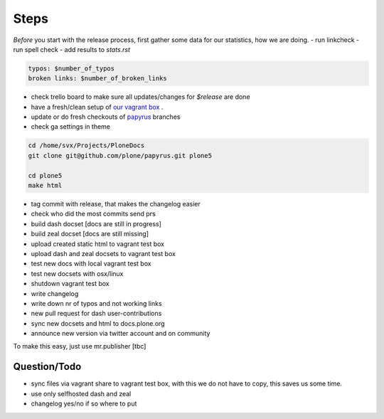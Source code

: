 Steps
=====

*Before* you start with the release process, first gather some data for our statistics, how we are doing.
- run linkcheck
- run spell check
- add results to *stats.rst*

.. code-block:: bash

    typos: $number_of_typos
    broken links: $number_of_broken_links


- check trello board to make sure all updates/changes for *$release* are done
- have a fresh/clean setup of `our vagrant box <https://github.com/leftxs/vagrant.docs.plone.org>`_ .
- update or do fresh checkouts of `papyrus <https://github.com/plone/papyrus>`_ branches
- check ga settings in theme

.. code-block:: bash

    cd /home/svx/Projects/PloneDocs
    git clone git@github.com/plone/papyrus.git plone5

    cd plone5
    make html

- tag commit with release, that makes the changelog easier
- check who did the most commits send prs
- build dash docset [docs are still in progress]
- build zeal docset [docs are still missing]
- upload created static html to vagrant test box
- upload dash and zeal docsets to vagrant test box
- test new docs with local vagrant test box
- test new docsets with osx/linux
- shutdown vagrant test box
- write changelog
- write down nr of typos and not working links
- new pull request for dash user-contributions
- sync new docsets and html to docs.plone.org
- announce new version via twitter account and on community


To make this easy, just use mr.publisher [tbc]

Question/Todo
-------------

- sync files via vagrant share to vagrant test box, with this we do not have to copy, this saves us
  some time.
- use only selfhosted dash and zeal
- changelog yes/no if so where to put
